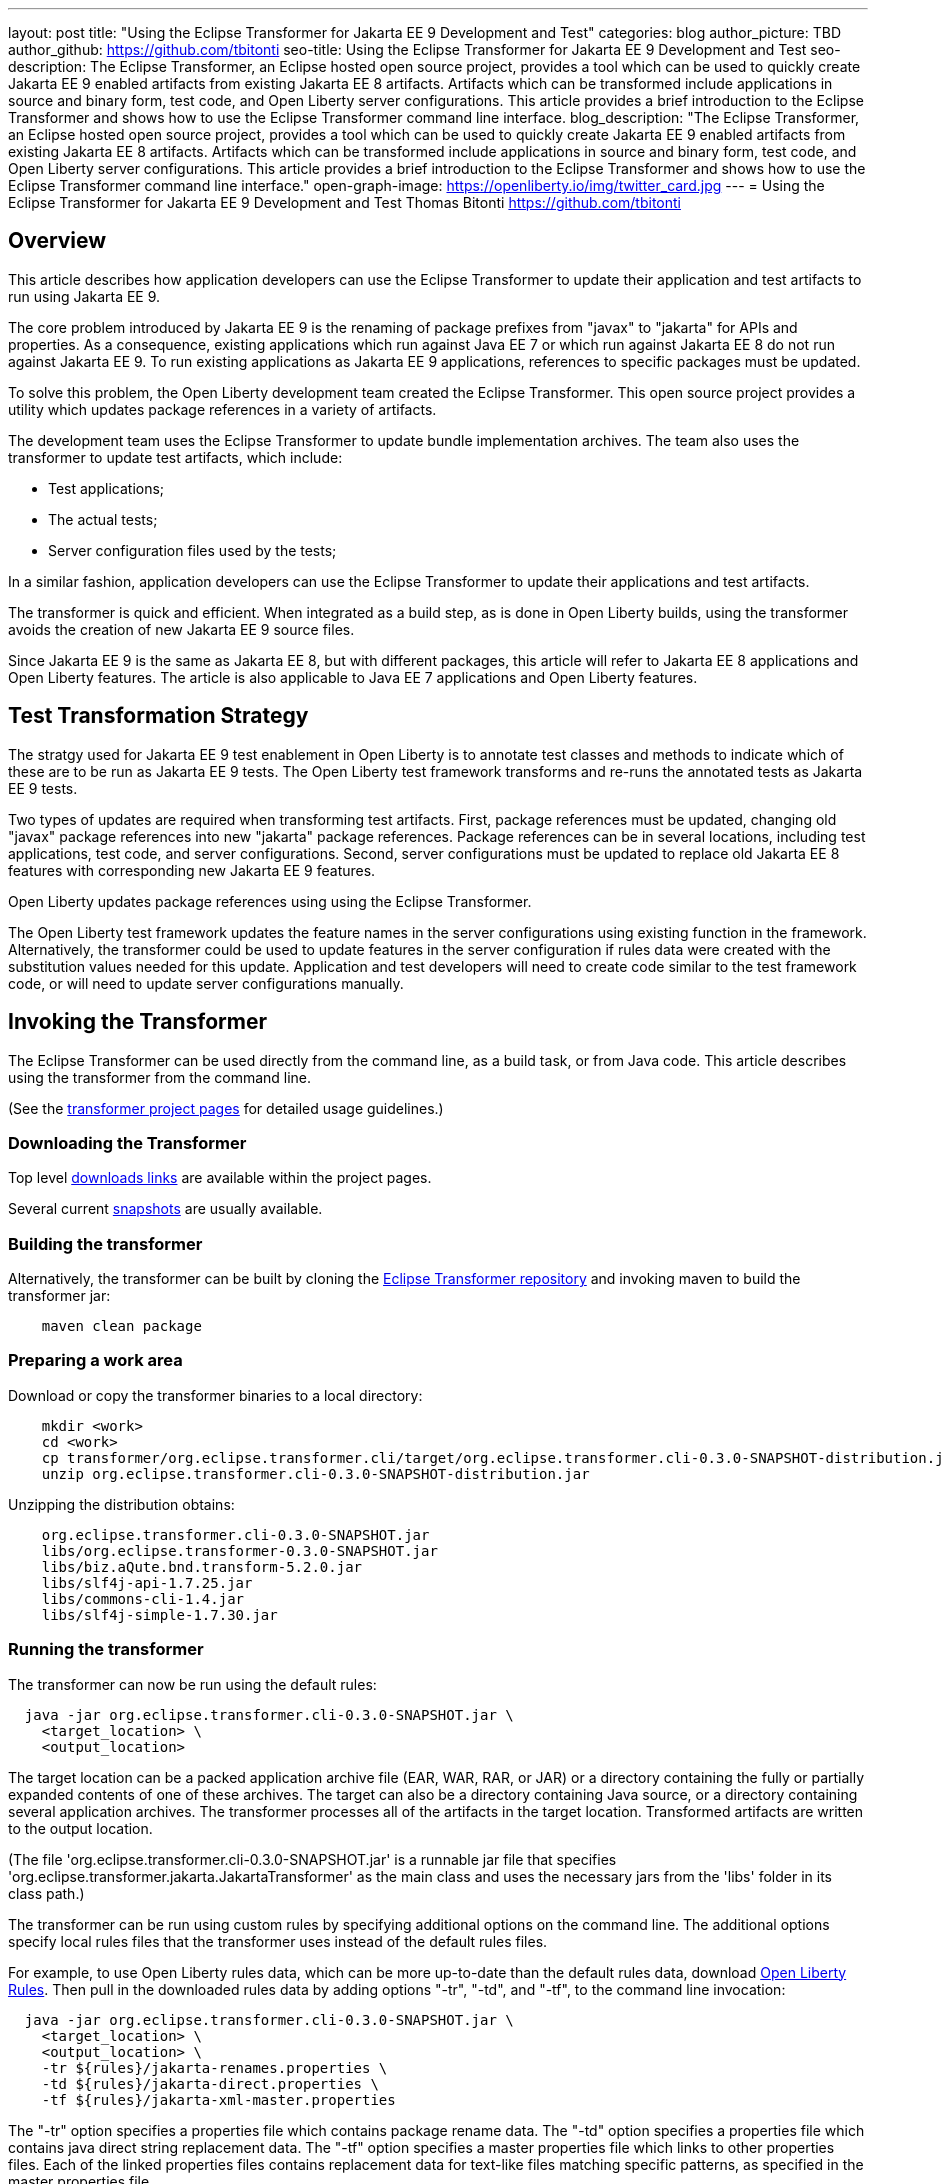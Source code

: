---
layout: post
title: "Using the Eclipse Transformer for Jakarta EE 9 Development and Test"
categories: blog
author_picture: TBD
author_github: https://github.com/tbitonti
seo-title: Using the Eclipse Transformer for Jakarta EE 9 Development and Test
seo-description: The Eclipse Transformer, an Eclipse hosted open source project, provides a tool which can be used to quickly create Jakarta EE 9 enabled artifacts from existing Jakarta EE 8 artifacts.  Artifacts which can be transformed include applications in source and binary form, test code, and Open Liberty server configurations.  This article provides a brief introduction to the Eclipse Transformer and shows how to use the Eclipse Transformer command line interface.
blog_description: "The Eclipse Transformer, an Eclipse hosted open source project, provides a tool which can be used to quickly create Jakarta EE 9 enabled artifacts from existing Jakarta EE 8 artifacts.  Artifacts which can be transformed include applications in source and binary form, test code, and Open Liberty server configurations.  This article provides a brief introduction to the Eclipse Transformer and shows how to use the Eclipse Transformer command line interface."
open-graph-image: https://openliberty.io/img/twitter_card.jpg
---
= Using the Eclipse Transformer for Jakarta EE 9 Development and Test
Thomas Bitonti <https://github.com/tbitonti>

== Overview

This article describes how application developers can use the Eclipse Transformer to update their application and test artifacts to run using Jakarta EE 9.

The core problem introduced by Jakarta EE 9 is the renaming of package prefixes from "javax" to "jakarta" for APIs and properties.  As a consequence, existing applications which run against Java EE 7 or which run against Jakarta EE 8 do not run against Jakarta EE 9.  To run existing applications as Jakarta EE 9 applications, references to specific packages must be updated.

To solve this problem, the Open Liberty development team created the Eclipse Transformer.  This open source project provides a utility which updates package references in a variety of artifacts.

The development team uses the Eclipse Transformer to update bundle implementation archives.  The team also uses the transformer to update test artifacts, which include:

* Test applications;
* The actual tests;
* Server configuration files used by the tests;

In a similar fashion, application developers can use the Eclipse Transformer to update their applications and test artifacts.

The transformer is quick and efficient.  When integrated as a build step, as is done in Open Liberty builds, using the transformer avoids the creation of new Jakarta EE 9 source files.

Since Jakarta EE 9 is the same as Jakarta EE 8, but with different packages, this article will refer to Jakarta EE 8 applications and Open Liberty features. The article is also applicable to Java EE 7 applications and Open Liberty features.

== Test Transformation Strategy

The stratgy used for Jakarta EE 9 test enablement in Open Liberty is to annotate test classes and methods to indicate which of these are to be run as Jakarta EE 9 tests.  The Open Liberty test framework transforms and re-runs the annotated tests as Jakarta EE 9 tests.

Two types of updates are required when transforming test artifacts.  First, package references must be updated, changing old "javax" package references into new "jakarta" package references.  Package references can be in several locations, including test applications, test code, and server configurations.  Second, server configurations must be updated to replace old Jakarta EE 8 features with corresponding new Jakarta EE 9 features.

Open Liberty updates package references using using the Eclipse Transformer.

The Open Liberty test framework updates the feature names in the server configurations using existing function in the framework. Alternatively, the transformer could be used to update features in the server configuration if rules data were created with the substitution values needed for this update. Application and test developers will need to create code similar to the test framework code, or will need to update server configurations manually.

== Invoking the Transformer

The Eclipse Transformer can be used directly from the command line, as a build task, or from Java code.  This article describes using the transformer from the command line.

(See the link:https://projects.eclipse.org/projects/technology.transformer[transformer project pages] for detailed usage guidelines.)

=== Downloading the Transformer 

Top level link:https://projects.eclipse.org/projects/technology.transformer/downloads[downloads links] are available within the project pages.

Several current link:https://oss.sonatype.org/content/repositories/snapshots/org/eclipse/transformer/org.eclipse.transformer.cli/[snapshots] are usually available.

=== Building the transformer

Alternatively, the transformer can be built by cloning the link:https://github.com/eclipse/transformer[Eclipse Transformer repository] and invoking maven to build the transformer jar:

[source]
--
    maven clean package
--

=== Preparing a work area

Download or copy the transformer binaries to a local directory:

[source]
--
    mkdir <work>
    cd <work>
    cp transformer/org.eclipse.transformer.cli/target/org.eclipse.transformer.cli-0.3.0-SNAPSHOT-distribution.jar .
    unzip org.eclipse.transformer.cli-0.3.0-SNAPSHOT-distribution.jar
--

Unzipping the distribution obtains:

[source]
--
    org.eclipse.transformer.cli-0.3.0-SNAPSHOT.jar
    libs/org.eclipse.transformer-0.3.0-SNAPSHOT.jar
    libs/biz.aQute.bnd.transform-5.2.0.jar
    libs/slf4j-api-1.7.25.jar
    libs/commons-cli-1.4.jar
    libs/slf4j-simple-1.7.30.jar
--

=== Running the transformer

The transformer can now be run using the default rules:

[source]
--
  java -jar org.eclipse.transformer.cli-0.3.0-SNAPSHOT.jar \
    <target_location> \
    <output_location>
--

The target location can be a packed application archive file (EAR, WAR, RAR, or JAR) or a directory containing the fully or partially expanded contents of one of these archives.  The target can also be a directory containing Java source, or a directory containing several application archives.  The transformer processes all of the artifacts in the target location.  Transformed artifacts are written to the output location.

(The file 'org.eclipse.transformer.cli-0.3.0-SNAPSHOT.jar' is a runnable jar file that specifies 'org.eclipse.transformer.jakarta.JakartaTransformer' as the main class and uses the necessary jars from the 'libs' folder in its class path.)

The transformer can be run using custom rules by specifying additional options on the command line.  The additional options specify local rules files that the transformer uses instead of the default rules files.

For example, to use Open Liberty rules data, which can be more up-to-date than the default rules data, download link:https://github.com/OpenLiberty/open-liberty/tree/integration/dev/wlp-jakartaee-transform/rules[Open Liberty Rules].  Then pull in the downloaded rules data by adding options "-tr", "-td", and "-tf", to the command line invocation:

[source]
--
  java -jar org.eclipse.transformer.cli-0.3.0-SNAPSHOT.jar \
    <target_location> \
    <output_location> \
    -tr ${rules}/jakarta-renames.properties \
    -td ${rules}/jakarta-direct.properties \
    -tf ${rules}/jakarta-xml-master.properties
--

The "-tr" option specifies a properties file which contains package rename data.  The "-td" option specifies a properties file which contains java direct string replacement data.  The "-tf" option specifies a master properties file which links to other properties files.  Each of the linked properties files contains replacement data for text-like files matching specific patterns, as specified in the master properties file.

These three command line options are most important for application and test developers.  Other command line options are available, but are less important.  For example, the option "-tb" is used to specify data for transforming bundle archives, while the option "-ts" is used to specify which target files are to be transformed.  For more information about command line options, run the transformer with either of the options "-usage" or "-help":

[source]
--
  java -jar org.eclipse.transformer.cli-0.3.0-SNAPSHOT.jar \
    -usage
--

=== Transforming server configurations

Transformation of a server configuration is only necessary when "javax" prefixed package names are exposed in the server configuration.  One case is JMS activation specification elements.  For example:

[source]
--
  <jmsActivationSpec id="SharedSubscriptionWithMsgSel/TestTopic1">
    <properties.wasJms
        destinationRef="jms/FAT_TOPIC"
        destinationType="javax.jms.Topic"
        subscriptionDurability="DurableShared"
        clientId="cid1"
        subscriptionName="DURSUB"/>
  </jmsActivationSpec>
--

This must be transformed to:

[source]
--
  <jmsActivationSpec id="SharedSubscriptionWithMsgSel/TestTopic1">
    <properties.wasJms
        destinationRef="jms/FAT_TOPIC"
        destinationType="jakarta.jms.Topic"
        subscriptionDurability="DurableShared"
        clientId="cid1"
        subscriptionName="DURSUB"/>
  </jmsActivationSpec>
--

== Updating features in server configurations

When running a Jakarta EE 9 enabled application using Open Liberty, new Jakarta EE 9 features must be specified in the server configuration.  In many cases, the new Jakarta EE 9 features use the same short names as the corresponding Jakarta EE 8 features.  In those cases, the Jakarta EE 9 features simply have an updated feature version.  In other cases the new Jakarta EE 9 features update both the feature short name and the feature version.  For example, "cdi-2.0" was updated to "cdi-3.0", while "ejb-3.2" was updated to "enterpriseBeans-4.0".

When both the feature short name and the feature name were updated, if an old short name is incorrectly used with a new Jakarta EE 9 version, the server will not start, and the server logs will provide information to say which new feature short name must be used.  For example, if "ejb-3.2" were incorrectly changed to "ejb-4.0", the server logs would indicate that "enterpriseBeans-4.0" must be used.

Here is a table of features for which only the feature version was updated:

.Jakarta EE 8 to Jakarta EE 9 Feature Updates: Version Only
|===
| Jakarta EE 8 feature name | Jakarta EE 9 feature name

| appClientSupport-1.0
| appClientSupport-2.0

| appSecurity-3.0
| appSecurity-4.0

| batch-1.0
| batch-2.0

| beanValidation-2.0
| beanValidation-3.0

| cdi-2.0
| cdi-3.0

| concurrent-1.0
| concurrent-2.0

| jsonb-1.0
| jsonb-2.0

| jsonbContainer-1.0
| jsonbContainer-2.0

| jsonp-1.1
| jsonp-2.0

| jsonpContainer-1.1
| jsonpContainer-2.0

| managedBeans-1.0
| managedBeans-2.0

| mdb-3.2
| mdb-4.0

| servlet-4.0
| servlet-5.0

| webProfile-8.0
| webProfile-9.0

| websocket-1.1
| websocket-2.0
|===

Here is a table of features which update both the feature short name and the feature version.

.Jakarta EE 8 to Jakarta EE 9 Feature Updates: Short Name and Version
|===
| Jakarta EE 8 feature name | Jakarta EE 9 feature name

| ejb-3.2
| enterpriseBeans-4.0

| ejbHome-3.2
| enterpriseBeansHome-4.0

| ejbLite-3.2
| enterpriseBeansLite-4.0

| ejbPersistentTimer-3.2
| enterpriseBeansPersistentTimer-4.0

| ejbRemote-3.2
| enterpriseBeansRemote-4.0

| el-3.0
| expressionLanguage-4.0

| jacc-1.5
| appAuthorization-2.0

| jaspic-1.1
| appAuthentication-2.0

| javaee-8.0
| jakartaee-9.0

| javaeeClient-8.0
| jakartaeeClient-9.0

| javaMail-1.6
| mail-2.0

| jaxb-2.2
| xmlBinding-3.0

| jaxrs-2.1
| restfulWS-3.0

| jaxrsClient-2.1
| restfulWSClient-3.0

| jaxws-2.2
| xmlWS-3.0

| jca-1.7
| connectors-2.0

| jcaInboundSecurity-1.0
| connectorsInboundSecurity-2.0

| jms-2.0
| messaging-3.0

| jpa-2.2
| persistence-3.0

| jpaContainer-2.2
| persistenceContainer-3.0

| jsf-2.3
| faces-3.0

| jsfContainer-2.3
| facesContainer-3.0

| jsp-2.3
| pages-3.0

| wasJmsClient-2.0
| messagingClient-3.0

| wasJmsSecurity-1.0
| messagingSecurity-3.0

| wasJmsServer-1.0
| messagingServer-3.0
|===

== Reference resources

=== Eclipse Transformer project links

The link:https://projects.eclipse.org/projects/technology.transformer[Main Eclipse Transformer page].

The link:https://github.com/eclipse/transformer[Eclipse Transformer GIT repository].

Top level link:https://projects.eclipse.org/projects/technology.transformer/downloads[downloads] page.

Several current transformer link:https://oss.sonatype.org/content/repositories/snapshots/org/eclipse/transformer/org.eclipse.transformer.cli/[snapshots].

=== Open Liberty project links

Open Liberty transformer data: link:https://github.com/OpenLiberty/open-liberty/tree/integration/dev/wlp-jakartaee-transform/rules[dev/wlp-jakartaee-transform/rules].

Open Liberty gradle tasks used to transform bundle implementation jars: link:https://github.com/OpenLiberty/open-liberty/blob/integration/dev/wlp-gradle/subprojects/tasks.gradle[dev/wlp-gradle/subprojects/tasks.gradle].

Open Liberty Java transformer invocation used on FAT (Feature Acceptance Test) artifacts: link:https://github.com/OpenLiberty/open-liberty/blob/integration/dev/fattest.simplicity/src/componenttest/rules/repeater/JakartaEE9Action.java#L204[JakartaEE9Action.transformApp].

Java source for the the custom Open Liberty "repeat test action": link:https://github.com/OpenLiberty/open-liberty/blob/integration/dev/fattest.simplicity/src/componenttest/rules/repeater/JakartaEE9Action.java[dev/fattest.simplicity/src/componenttest/rules/repeater/JakartaEE9Action.java].
